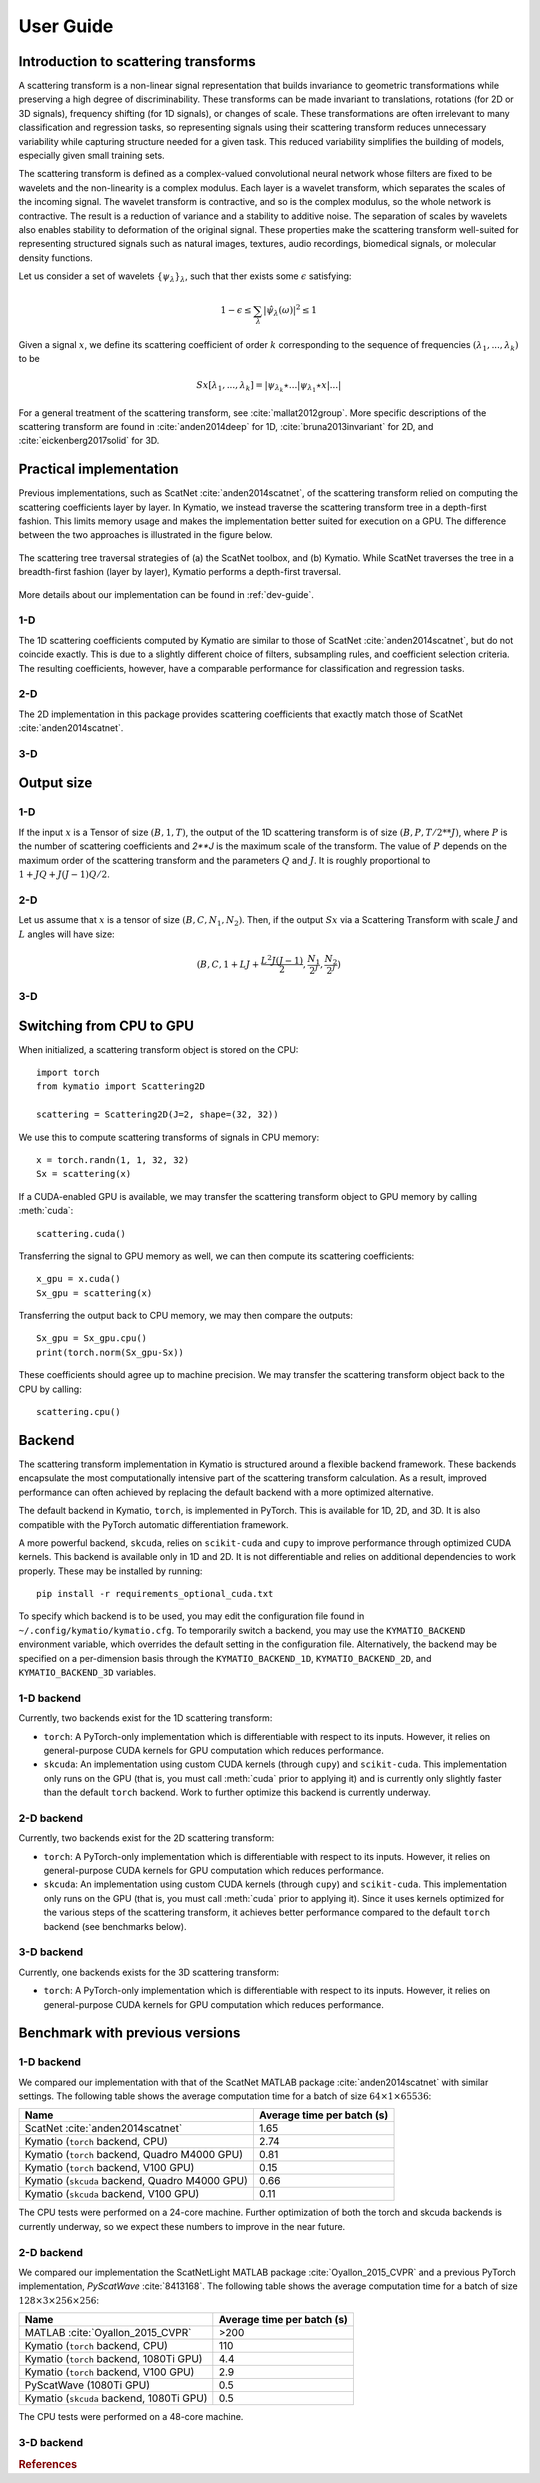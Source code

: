 .. _user-guide:

User Guide
**********


Introduction to scattering transforms
=====================================

A scattering transform is a non-linear signal representation that builds
invariance to geometric transformations while preserving a high degree of
discriminability. These transforms can be made invariant to translations,
rotations (for 2D or 3D signals), frequency shifting (for 1D signals), or
changes of scale. These transformations are often irrelevant to many
classification and regression tasks, so representing signals using their
scattering transform reduces unnecessary variability while capturing structure
needed for a given task. This reduced variability simplifies the building of
models, especially given small training sets.

The scattering transform is defined as a complex-valued convolutional neural
network whose filters are fixed to be wavelets and the non-linearity is a
complex modulus. Each layer is a wavelet transform, which separates the scales
of the incoming signal. The wavelet transform is contractive, and so is the
complex modulus, so the whole network is contractive. The result is a reduction
of variance and a stability to additive noise. The separation of scales by
wavelets also enables stability to deformation of the original signal. These
properties make the scattering transform well-suited for representing structured
signals such as natural images, textures, audio recordings, biomedical signals,
or molecular density functions.

Let us consider a set of wavelets :math:`\{\psi_\lambda\}_\lambda`, such that
ther exists some :math:`\epsilon` satisfying:

.. math:: 1-\epsilon \leq \sum_\lambda |\hat \psi_\lambda(\omega)|^2 \leq 1

Given a signal :math:`x`, we define its scattering coefficient of order
:math:`k` corresponding to the sequence of frequencies
:math:`(\lambda_1,...,\lambda_k)` to be

.. math:: Sx[\lambda_1,...,\lambda_k] = |\psi_{\lambda_k} \star ...| \psi_{\lambda_1} \star x|...|

For a general treatment of the scattering transform, see
:cite:`mallat2012group`. More specific descriptions of the scattering transform
are found in :cite:`anden2014deep` for 1D, :cite:`bruna2013invariant` for 2D,
and :cite:`eickenberg2017solid` for 3D.

Practical implementation
========================

Previous implementations, such as ScatNet :cite:`anden2014scatnet`, of the
scattering transform relied on computing the scattering coefficients layer by
layer. In Kymatio, we instead traverse the scattering transform tree in a
depth-first fashion. This limits memory usage and makes the implementation
better suited for execution on a GPU. The difference between the two approaches
is illustrated in the figure below.

.. figure:: _static/algorithm.png
   :width: 600px
   :alt: Comparison of ScatNet and Kymatio implementations.
   :align: center

   The scattering tree traversal strategies of (a) the ScatNet toolbox, and (b)
   Kymatio. While ScatNet traverses the tree in a breadth-first fashion (layer
   by layer), Kymatio performs a depth-first traversal.

More details about our implementation can be found in :ref:`dev-guide`.

1-D
---

The 1D scattering coefficients computed by Kymatio are similar to those of
ScatNet :cite:`anden2014scatnet`, but do not coincide exactly. This is due to a
slightly different choice of filters, subsampling rules, and coefficient
selection criteria. The resulting coefficients, however, have a comparable
performance for classification and regression tasks.

2-D
---

The 2D implementation in this package provides scattering coefficients that
exactly match those of ScatNet :cite:`anden2014scatnet`.


3-D
---


Output size
===========

1-D
---

If the input :math:`x` is a Tensor of size :math:`(B, 1, T)`, the output of the
1D scattering transform is of size :math:`(B, P, T/2**J)`, where :math:`P` is
the number of scattering coefficients and `2**J` is the maximum scale of the
transform. The value of :math:`P` depends on the maximum order of the scattering
transform and the parameters :math:`Q` and :math:`J`. It is roughly proportional
to :math:`1 + J Q + J (J-1) Q / 2`.

2-D
---

Let us assume that :math:`x` is a tensor of size :math:`(B,C,N_1,N_2)`. Then, if the
output :math:`Sx` via a Scattering Transform with scale :math:`J` and :math:`L` angles will have
size:


.. math:: (B,C,1+LJ+\frac{L^2J(J-1)}{2},\frac{N_1}{2^J},\frac{N_2}{2^J})

3-D
---

Switching from CPU to GPU
=========================

When initialized, a scattering transform object is stored on the CPU::

    import torch
    from kymatio import Scattering2D

    scattering = Scattering2D(J=2, shape=(32, 32))

We use this to compute scattering transforms of signals in CPU memory::

    x = torch.randn(1, 1, 32, 32)
    Sx = scattering(x)

If a CUDA-enabled GPU is available, we may transfer the scattering transform
object to GPU memory by calling :meth:`cuda`::

    scattering.cuda()

Transferring the signal to GPU memory as well, we can then compute its
scattering coefficients::

    x_gpu = x.cuda()
    Sx_gpu = scattering(x)

Transferring the output back to CPU memory, we may then compare the outputs::

    Sx_gpu = Sx_gpu.cpu()
    print(torch.norm(Sx_gpu-Sx))

These coefficients should agree up to machine precision. We may transfer the
scattering transform object back to the CPU by calling::

    scattering.cpu()

.. _backend-story:

Backend
=======

The scattering transform implementation in Kymatio is structured around a
flexible backend framework. These backends encapsulate the most computationally
intensive part of the scattering transform calculation. As a result, improved
performance can often achieved by replacing the default backend with a more
optimized alternative.

The default backend in Kymatio, ``torch``, is implemented in PyTorch. This is
available for 1D, 2D, and 3D. It is also compatible with the PyTorch automatic
differentiation framework.

A more powerful backend, ``skcuda``, relies on ``scikit-cuda`` and ``cupy`` to
improve performance through optimized CUDA kernels. This backend is available
only in 1D and 2D. It is not differentiable and relies on additional
dependencies to work properly. These may be installed by running::

    pip install -r requirements_optional_cuda.txt

To specify which backend is to be used, you may edit the configuration file
found in ``~/.config/kymatio/kymatio.cfg``. To temporarily switch a backend, you
may use the ``KYMATIO_BACKEND`` environment variable, which overrides the
default setting in the configuration file. Alternatively, the backend may be
specified on a per-dimension basis through the ``KYMATIO_BACKEND_1D``,
``KYMATIO_BACKEND_2D``, and ``KYMATIO_BACKEND_3D`` variables.

1-D backend
-----------

Currently, two backends exist for the 1D scattering transform:

- ``torch``: A PyTorch-only implementation which is differentiable with respect
  to its inputs. However, it relies on general-purpose CUDA kernels for GPU
  computation which reduces performance.
- ``skcuda``: An implementation using custom CUDA kernels (through ``cupy``) and
  ``scikit-cuda``. This implementation only runs on the GPU (that is, you must
  call :meth:`cuda` prior to applying it) and is currently only slightly faster
  than the default ``torch`` backend. Work to further optimize this backend is
  currently underway.

2-D backend
-----------

Currently, two backends exist for the 2D scattering transform:

- ``torch``: A PyTorch-only implementation which is differentiable with respect
  to its inputs. However, it relies on general-purpose CUDA kernels for GPU
  computation which reduces performance.
- ``skcuda``: An implementation using custom CUDA kernels (through ``cupy``) and
  ``scikit-cuda``. This implementation only runs on the GPU (that is, you must
  call :meth:`cuda` prior to applying it). Since it uses kernels optimized for
  the various steps of the scattering transform, it achieves better performance
  compared to the default ``torch`` backend (see benchmarks below).

3-D backend
-----------

Currently, one backends exists for the 3D scattering transform:

- ``torch``: A PyTorch-only implementation which is differentiable with respect
  to its inputs. However, it relies on general-purpose CUDA kernels for GPU
  computation which reduces performance.

Benchmark with previous versions
================================

1-D backend
-----------

We compared our implementation with that of the ScatNet MATLAB package
:cite:`anden2014scatnet` with similar settings. The following table shows the
average computation time for a batch of size :math:`64 \times 1 \times 65536`:

==============================================    ==========================
Name                                              Average time per batch (s)
==============================================    ==========================
ScatNet :cite:`anden2014scatnet`                  1.65
Kymatio (``torch`` backend, CPU)                  2.74
Kymatio (``torch`` backend, Quadro M4000 GPU)     0.81
Kymatio (``torch`` backend, V100 GPU)             0.15
Kymatio (``skcuda`` backend, Quadro M4000 GPU)    0.66
Kymatio (``skcuda`` backend, V100 GPU)            0.11
==============================================    ==========================

The CPU tests were performed on a 24-core machine. Further optimization of both
the torch and skcuda backends is currently underway, so we expect these numbers
to improve in the near future.

2-D backend
-----------

We compared our implementation the ScatNetLight MATLAB package
:cite:`Oyallon_2015_CVPR` and a previous PyTorch implementation, *PyScatWave*
:cite:`8413168`. The following table shows the average computation time for a
batch of size :math:`128 \times 3 \times 256 \times 256`:

==============================================    ==========================
Name                                              Average time per batch (s)
==============================================    ==========================
MATLAB :cite:`Oyallon_2015_CVPR`                  >200
Kymatio (``torch`` backend, CPU)                  110
Kymatio (``torch`` backend, 1080Ti GPU)           4.4
Kymatio (``torch`` backend, V100 GPU)             2.9
PyScatWave (1080Ti GPU)                           0.5
Kymatio (``skcuda`` backend, 1080Ti GPU)          0.5
==============================================    ==========================

The CPU tests were performed on a 48-core machine.


3-D backend
-----------


.. rubric:: References

.. bibliography:: _static/bibtex.bib


